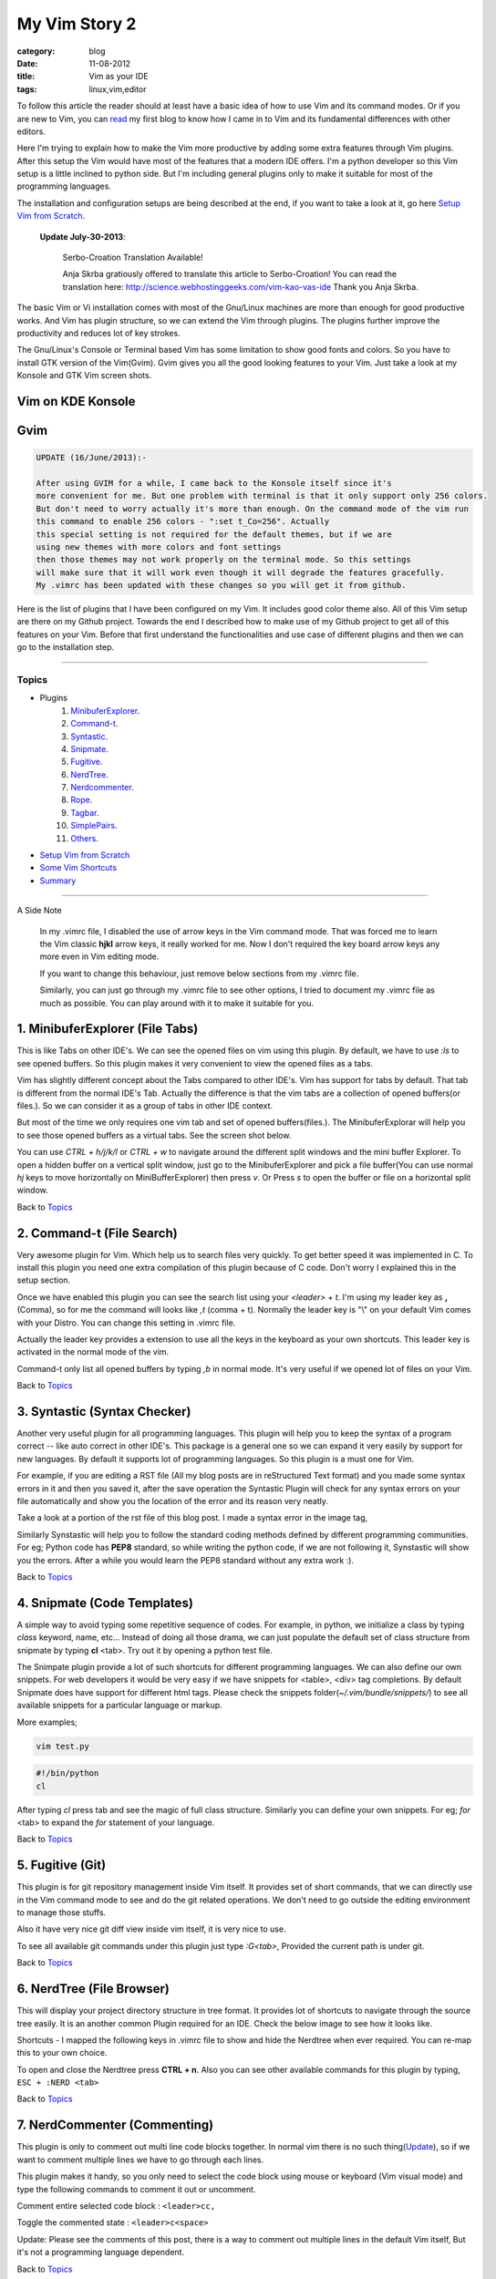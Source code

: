 My Vim Story 2
==============
:category: blog
:date: 11-08-2012
:title: Vim as your IDE
:tags: linux,vim,editor



To follow this article the reader should at least have a basic idea of how to use
Vim and its command modes. Or if you are new to Vim, you can `read`_ my first blog to 
know how I came in to Vim and its fundamental differences with other editors.

.. _read: http://haridas.in/how-i-came-in-to-vim.html

Here I'm trying to explain how to make the Vim more productive by adding some extra
features through Vim plugins. After this setup the Vim would have most of the
features that a modern IDE offers. I'm a python developer so this Vim setup
is a little inclined to python side. But I'm including general plugins
only to make it suitable for most of the programming languages.

The installation and configuration setups are being described at the end, 
if you want to take a look at it, go here `Setup Vim from Scratch`_.

    **Update July-30-2013**:

        Serbo-Croation Translation Available!

        Anja Skrba gratiously offered to translate this article to Serbo-Croation! 
        You can read the translation here: http://science.webhostinggeeks.com/vim-kao-vas-ide
        Thank you Anja Skrba.

The basic Vim or Vi installation comes with most of the Gnu/Linux machines are
more than enough for good productive works. And Vim has plugin structure, so we
can extend the Vim through plugins. The plugins further improve the productivity and
reduces lot of key strokes. 

The Gnu/Linux's Console or Terminal based Vim has some limitation to show good 
fonts and colors. So you have to install GTK version of the Vim(Gvim). Gvim gives 
you all the good looking features to your Vim. Just take a look
at my Konsole and GTK Vim screen shots.



Vim on KDE Konsole
--------------------
.. image:: /images/vim-console.jpg
        :alt: vim-on-console
        :height: 400px
        :width: 768px
        :align: left


Gvim
----
.. image:: /images/gvim.jpg
    :alt: Gvim image
    :height: 400px 
    :width: 768px
    :align: left


.. code-block:: text 

    UPDATE (16/June/2013):- 

    After using GVIM for a while, I came back to the Konsole itself since it's
    more convenient for me. But one problem with terminal is that it only support only 256 colors.
    But don't need to worry actually it's more than enough. On the command mode of the vim run
    this command to enable 256 colors - ":set t_Co=256". Actually
    this special setting is not required for the default themes, but if we are
    using new themes with more colors and font settings
    then those themes may not work properly on the terminal mode. So this settings
    will make sure that it will work even though it will degrade the features gracefully.
    My .vimrc has been updated with these changes so you will get it from github.


Here is the list of plugins that I have been configured on my Vim. 
It includes good color theme also. All of this Vim setup are there
on my Github project. Towards the end I described how to make use of my Github project to
get all of this features on your Vim. Before that first understand the 
functionalities and use case of different plugins and then we can go to the 
installation step.

------------

Topics
######

- Plugins
    1. MinibuferExplorer_.
    2. Command-t_.
    3. Syntastic_.
    4. Snipmate_.
    5. Fugitive_.
    6. NerdTree_.
    7. Nerdcommenter_.
    8. Rope_.
    9. Tagbar_.
    10. SimplePairs_.
    11. Others_.
- `Setup Vim from Scratch`_ 
- `Some Vim Shortcuts`_
- `Summary`_

----------------

A Side Note

    In my .vimrc file, I disabled the use of arrow keys in the Vim command mode.
    That was forced me to learn the Vim classic **hjkl** arrow keys, it really
    worked for me. Now I don't required the key board arrow keys any more 
    even in Vim editing mode.

    If you want to change this behaviour, just remove below sections from my
    .vimrc file.

    .. image:: /images/vimrc1.jpg

    Similarly, you can just go through my .vimrc file to see other options,
    I tried to document my .vimrc file as much as possible. You can play 
    around with it to make it suitable for you.


.. _MinibuferExplorer:

1. MinibuferExplorer (File Tabs)
--------------------------------

This is like Tabs on other IDE's. We can see the opened files on vim using this
plugin. By default, we have to use `:ls` to see opened buffers. So this
plugin makes it very convenient to view the opened files as a tabs.

Vim has slightly different concept about the Tabs compared to other IDE's. 
Vim has support for tabs by default. That tab is different from the normal 
IDE's Tab. Actually the difference is that the vim tabs are
a collection of opened buffers(or files.). So we can consider it as a group of
tabs in other IDE context.

But most of the time we only requires one vim tab and set of opened
buffers(files.). The MinibuferExplorar will help you to see those opened buffers as
a virtual tabs. See the screen shot below. 

.. image:: /images/minibufexplorer.jpg
    :height: 356px
    :width: 90%

You can use `CTRL + h/j/k/l` or `CTRL + w` to navigate around the different 
split windows and the mini buffer Explorer. To open 
a hidden buffer on a vertical split window, just go to the MinibuferExplorer and 
pick a file buffer(You can use normal `hj` keys to move horizontally on
MiniBufferExplorer) then press `v`. Or Press `s` to open the 
buffer or file on a horizontal split window.

Back to `Topics`_

.. _Command-t:

2. Command-t (File Search)
--------------------------

Very awesome plugin for Vim. Which help us to search files very quickly.
To get better speed it was implemented in C. To install this plugin
you need one extra compilation of this plugin because of C code. Don't worry 
I explained this in the setup section. 

.. image:: images/command-t.jpg
    :width: 100%

Once we have enabled this plugin you can see the search list using your 
`<leader> + t`. I'm using my leader key as **,** (Comma), so for me the
command will looks like `,t` (comma + t). Normally the leader key is "\\" on
your default Vim comes with your Distro. You can change this setting in .vimrc
file.

Actually the leader key provides a extension to use all the keys in the 
keyboard as your own shortcuts. This leader key is activated in the normal mode of the
vim. 

Command-t only list all opened buffers by typing `,b` in normal mode. It's very
useful if we opened lot of files on your Vim.

Back to `Topics`_

.. _Syntastic:

3. Syntastic (Syntax Checker)
------------------------------

Another very useful plugin for all programming languages. 
This plugin will help you to keep the syntax of a program correct --
like auto correct in other IDE's. This package is a general one so
we can expand it very easily by support for new languages. By default it 
supports lot of programming languages. So this plugin is a must one for Vim.

For example, if you are editing a RST file (All my blog posts are in
reStructured Text format) and you made some syntax errors in it and then you saved
it, after the save operation the Syntastic Plugin will check for any syntax 
errors on your file automatically and show you the location of the error and 
its reason very neatly. 

Take a look at a portion of the rst file of this blog post. I made a syntax 
error in the image tag, 

.. image:: /images/syntastic.jpg
    :width: 100%

Similarly Synstastic will help you to follow the standard coding methods defined by
different programming communities. For eg; Python code has **PEP8** standard, so while
writing the python code, if we are not following it, Synstastic will show you the
errors. After a while you would learn the PEP8 standard without any extra work :).





Back to `Topics`_

.. _Snipmate:

4. Snipmate (Code Templates)
----------------------------

A simple way to avoid typing some repetitive sequence of codes. For example, in
python, we initialize a class by typing `class` keyword, name, etc... Instead
of doing all those drama, we can just populate the default set of class
structure from snipmate by typing **cl** <tab>. Try out it by opening a python
test file.

The Snimpate plugin provide a lot of such shortcuts for different programming
languages. We can also define our own snippets. For web developers it would be 
very easy if we have snippets for <table>, <div> tag completions. By default
Snipmate does have support for different html tags. Please check
the snippets folder(`~/.vim/bundle/snippets/`) to see all available 
snippets for a particular language or markup.

More examples;

.. code-block:: bash

    vim test.py
    

.. code-block:: python

    #!/bin/python
    cl

After typing `cl` press tab and see the magic of full class structure.
Similarly you can define your own snippets. For eg;
`for` <tab> to expand the `for` statement of your language.

Back to `Topics`_

.. _Fugitive:

5. Fugitive (Git)
-----------------

This plugin is for git repository management inside Vim itself. It provides set 
of short commands, that we can directly use in the Vim command mode to see and do the
git related operations. We don't need to go outside the editing environment to
manage those stuffs. 

Also it have very nice git diff view inside vim itself, it is very nice
to use.

To see all available git commands under this plugin just type
`:G<tab>`, Provided the current path is under git.

Back to `Topics`_


.. _NerdTree:

6. NerdTree (File Browser)
--------------------------

This will display your project directory structure in tree format. It provides
lot of shortcuts to navigate through the source tree easily. It is an another
common Plugin required for an IDE. Check the below image to see how it looks
like.

Shortcuts - I mapped the following keys in .vimrc file to show and hide the 
Nerdtree when ever required. You can re-map this to your own choice.


.. image:: /images/nerd_tree.jpg

To open and close the Nerdtree press **CTRL + n**. Also you can see other 
available commands for this plugin by typing, ``ESC + :NERD <tab>``

Back to `Topics`_

.. _NerdCommenter:

7. NerdCommenter (Commenting)
-----------------------------

This plugin is only to comment out multi line code blocks together. In normal
vim there is no such thing(Update_), so if we want to comment multiple lines
we have to go through each lines.

This plugin makes it handy, so you only need to select the code block using
mouse or keyboard (Vim visual mode) and type the following commands to comment
it out or uncomment.

Comment entire selected code block : ``<leader>cc,``

Toggle the commented state : ``<leader>c<space>``

_`Update`: Please see the comments of this post, there is a way to comment out
multiple lines in the default Vim itself, But it's not a programming language
dependent.

Back to `Topics`_

.. _Rope:

8. Rope  
-------

Rope is a special Plugin for Python project navigation. Most of the IDE's have 
similar feature to see the definition of a function or class by clicking on it or
via some shortcut keys.

By default, if we open a Python project in Vim it won't have support for this
feature. When we trying to use this feature first time, the Rope will prompt
you to create a Ropeproject under current directory. And keep the
configurations specific to Rope Project in **./.ropeproject** folder under
current directory.

The Plugin helps us to create the settings easily, after that we can use this plugin to
view definition of all functions or classes comes under the rope project path.

In my Vim I mapped the **<leader>j** to :RopeGotoDefinition. For eg.

.. code-block:: python
    
    import os
    import sys

Keep your cursor on top of the `os` and press the <leader>j or type
:RopeGotoDefinition, Vim will take you into the os file from the system path 
Similarly we can go to definitions of any python entity comes under the Rope 
path settings. You can update the Rope settings for this python project from
**./.ropeproject/config.py** file.

This plugin also required for the modern IDE feature list. :)

Back to `Topics`_

.. _Tagbar:

9. Tagbar (Class Browser)
-------------------------
This plugin is similar to the NerdTree, but instead of listing project
directory structure it list the objects and functions names inside a file. Like Class
browser in other IDE's.

.. image:: /images/tagbar.jpg
    :width: 100%

I mapped `<leader>l` to open tagbar and same combination to close it also.

Back to `Topics`_

.. _SimplePairs:

10. Simple Pairs.
-----------------

This is a simple plugin to auto complete single quote, double quote,
parentheses. This is a very handy to save few key press.

Back to `Topics`_


.. _Others:

Others
------

This section is to discus about already existing awesome features build in 
with the Vim. You can consider me as a beginner in this area :). 
If you are looking for learning more advanced details of the Vim editor, 
you don't need to search on google, you can find it out under its documentation 
itself.

To see all documentation type `ESC + :help`. The documentation is very
huge, so Vim provides search option across all its documentation. To see
a documentation about a topic, type `ESC + :help <topic>` 

For eg;

To see about the documentation of *jumps* , type : `ESC + :help jumps`

I wrote above example, because it is an another interesting feature required
for modern IDE. The thing is that it was already build in with Vim.

1. **Jump List**

   I found this feature accidentally. It is to jump across different files and
   the same time it have an option for jump back through all the files that we 
   came across. 
   
   To understand this feature - If we used Rope plugin to see definition of
   a function outside the current file, it will open a new buffer in Vim and
   it take you to that file. What if we want to come back to the same location of 
   previous file ?. This requires jump back operation. Press `CTRL + o`, you can
   see the magic. Press `CTRL + <tab>` to go forward again.

   There is much more things are there about jumplist, Vim internally keeps the
   list of our locations across different files. you can see that by typing
   `:jumps`. Different instances of the Vim will share the same jump list.

   Similar to this, lot of things are out there to learn. This Others section
   is not going to end here :). But for now I'm stopping here.



So the explanation of Vim feature is over now, lets take a look at how to setup
the Vim to get all these above features and make Vim ready to extend with new
plugins.

Back to `Topics`_

Setup Vim from Scratch
######################

All required packages are there in my Vim github_ project. I put all those
settings and plugins in standard way. So you can extend or remove them when
ever required.

Before doing this, please take a backup of your current Vim settings from your home
directory. 

.. _github: https://github.com/haridas/Dotfiles/tree/master/vim-files


We can start the installation by picking my Git Repository, 

.. code-block:: console

    $git clone git://github.com/haridas/Dotfiles.git

    $cd Dotfiles


I kept all the required plugins as git submodules. So we will get the new
changes from the plugin projects by updating the submodule project.
While cloning my main repo, it won't retrieve the submodules or external plugin git 
projects. But we have all the settings and paths in my git projects itself.
So we can easily fetch the current stable code from all the external projects. 
To do that, type below commands inside your Dotfiles folder.

.. code-block:: console

    $pwd
    <path to gitproject>/Dotfiles

    $git submodule init
    $git submodule update


Now you have all the files required to get start with Vim, Next thing is to 
link my git files as your vim files. To do that just create soft link of 
the Vim system files and then point it to my git repository files.
Here is the steps.

.. code-block:: console

    $cd
    $ln -s <path-to>Dotfiles/vim-files/vim .vim
    $ln -s <path-to>Dotfiles/vim-files/vim/vimrc .vimrc

Thats it, now open your vim, you can see all the features described above are
being available, except command-t. Because it requires a compilation.
The compilation step is very simple. Follow me,

.. code-block:: console

    $ cd <path-to>Dotfiles/vim-files/vim/bundle/command-t/ruby/command-t
    $ ruby extconf.rb
    $ make

The make will succeed only when you have gcc installed ,
and your Vim has ruby support. To check the ruby support, open your vim and type,

.. code-block:: vim
    
    :ruby 1

If there is no error then you have ruby support with your vim.
The latest version of Vim has support for major 
dynamic languages like Python, Ruby and others. So that it won't give you any
head ache.

If the dynamic language support is not there with your Vim, then you have to
install complete vim from your package manager.

If you are using Debian based system you can follow this command. Other
platforms has also the same option using their package manager tool.

.. code-block:: console
    
    $apt-cache search python | grep vim 
    $apt-cache search ruby | grep vim


From the list install any of the GUI based package.

Update: 06-Nov-2014
-------------------

Syntastic 

    If you are seeing the syntax highlighter is not catching the errors on your program
    then it means, the required syntax checkers aren't installed. Please check this link
    and find the corresponding syntax checkers to be installed on your machine.

    eg; For `python`, you have to install `"pyflakes"` (`"pip install pyflakes"`)

    Read the FAQ section of the syntastic doc - [`FAQ Link`_]

    Check all the supported parsers by the syntastic - [`Syntax Checkers`_]

Command-t
    If you are setting this up on a freshly installed machine then you have
    to install `ruby-dev` package from your package manager.

    On Debian based machines 
        `sudo apt-get install ruby-dev`

    On Redhat based machines
        `yum install ruby-devel`

    

.. _`Syntax Checkers`: https://github.com/scrooloose/syntastic/wiki/Syntax-Checkers
.. _`FAQ Link`: https://github.com/scrooloose/syntastic#3-faq


Back to `Topics`_

Some Vim shortcuts
##################

.. code-block:: text

    In normal mode 
    ==============

    :23,30m200  -- Move a section of code to another line.

    df, (reverse dF,)   -- Delete all characters till , on the current line.

    I  -- Go to beginning of the line as insert mode.

    $   -- In command mode, go to end of the line.

    gg  -- Go to beginning of the file

    G  -- Go to end of the file.
    
    CTRL + o, CTRL + i  -- Jumps back and forward, very useful.

    CTRL + h/j/k/l  -- Move the selection to different split windows and
    MinibuferExplorer.

    CTRL + F    -- Page down scroll.

    CTRL + B    -- Page back scroll.

Back to `Topics`_

Summary
#######

All these hard works to setup your Vim would be useful to you only when you 
realize the fact that the Vim basic editing features will save you a lot of
your time and increase the productivity. For that you don't required above discussed 
plugin features. The plugins will only reduce some keystrokes via we will get some 
productivity improvements. But it won't turn you from other editors to Vim.
Vim default features are more than enough to attract you to use Vim.
I hope you understood my feeling. :)

Enjoy the Vim hacking. 

Back to `Topics`_

**Update 1**:

    **Aug-20-2012**

    Please check the comments from `Hacker News`_ and `Reddit`_ also.

    .. _`Hacker News`: http://news.ycombinator.com/item?id=4370175
    .. _`Reddit`: http://www.reddit.com/r/programming/comments/y21ey/this_is_the_most_comprehensible_guide_ive_seen/

**Update 2**:

    **Aug-22-2012**

    Reworded some portions of the blog. Please let me know if you found any
    problems with this blog.Thanks to every one for your valuable suggestions 
    to improve my blog.

